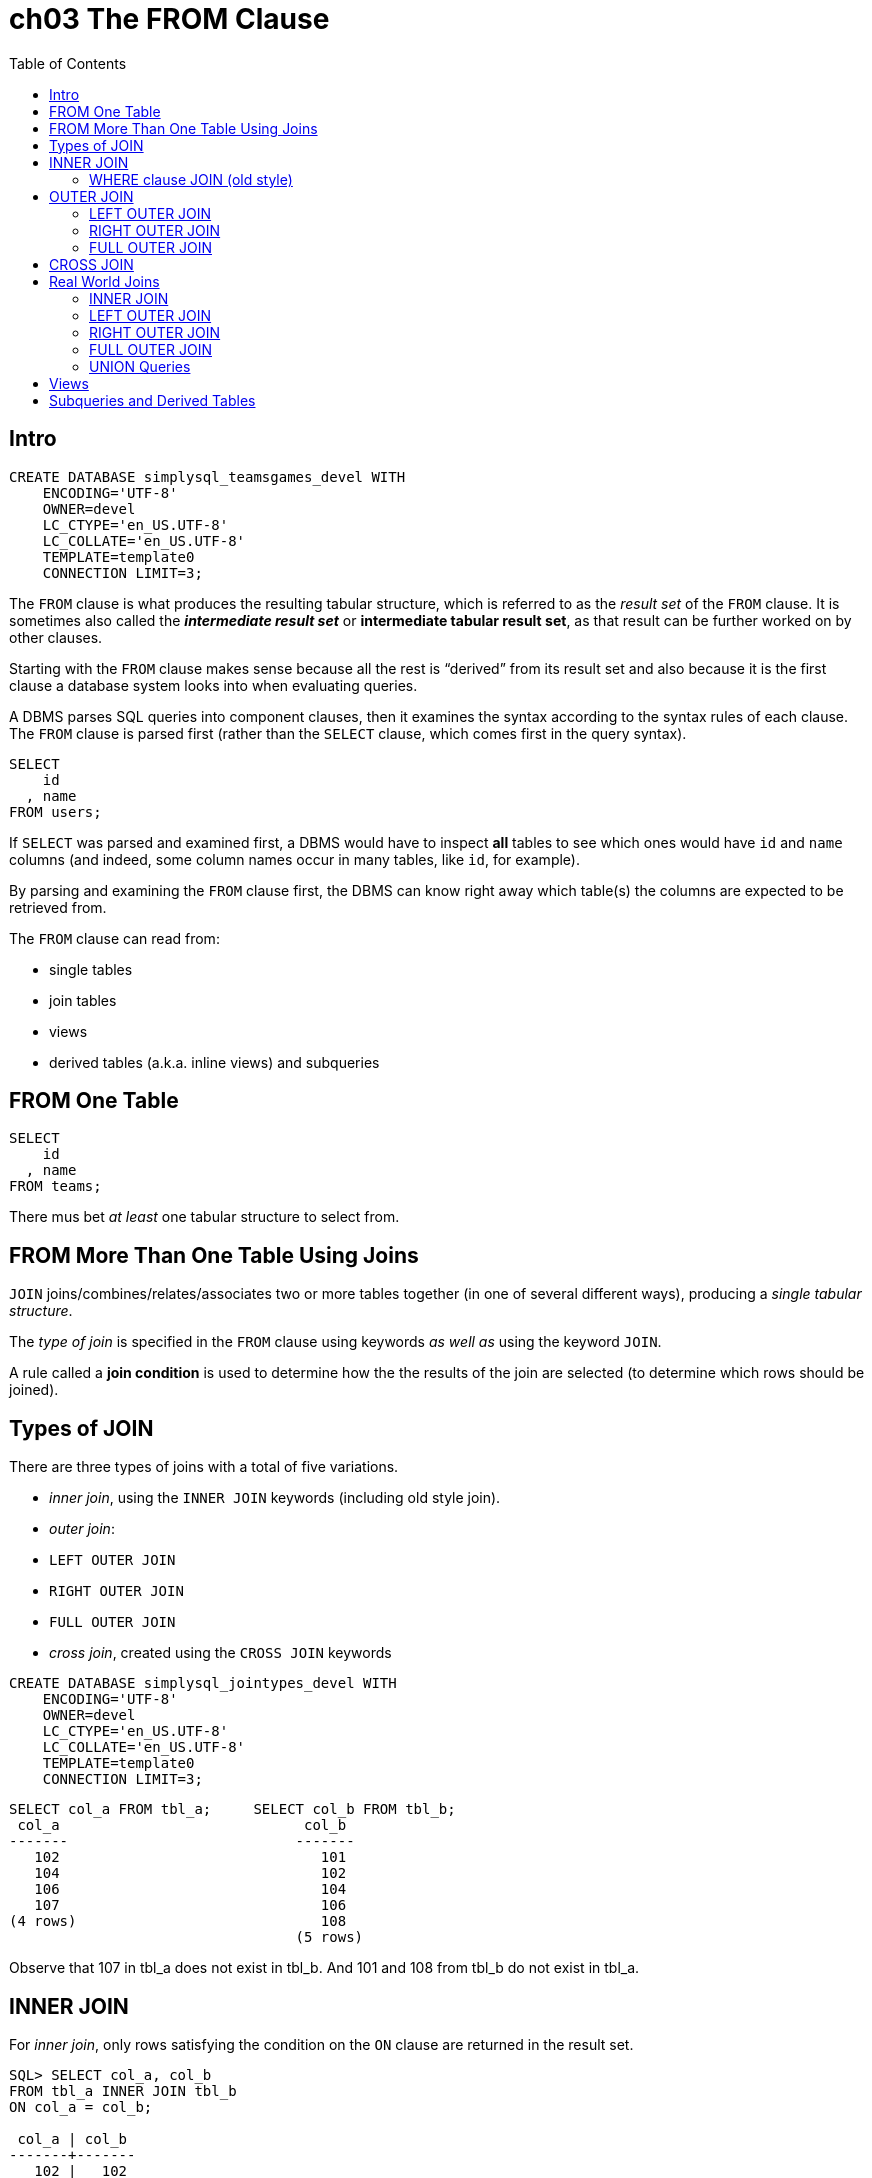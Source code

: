 = ch03 The FROM Clause
:page-subtitle: Simply SQL (book notes) | Databases and SQL
:page-tags: database sql book note
:toc: left
:icons: font
:imagesdir: __assets
:toc: left
:icons: font

== Intro

----
CREATE DATABASE simplysql_teamsgames_devel WITH
    ENCODING='UTF-8'
    OWNER=devel
    LC_CTYPE='en_US.UTF-8'
    LC_COLLATE='en_US.UTF-8'
    TEMPLATE=template0
    CONNECTION LIMIT=3;
----

The `FROM` clause is what produces the resulting tabular structure, which is referred to as the _result set_ of the `FROM` clause.
It is sometimes also called the *_intermediate result set_* or *intermediate tabular result set*, as that result can be further worked on by other clauses.

Starting with the `FROM` clause makes sense because all the rest is "`derived`" from its result set and also because it is the first clause a database system looks into when evaluating queries.

A DBMS parses SQL queries into component clauses, then it examines the syntax according to the syntax rules of each clause.
The `FROM` clause is parsed first (rather than the `SELECT` clause, which comes first in the query syntax).

----
SELECT
    id
  , name
FROM users;
----

If `SELECT` was parsed and examined first, a DBMS would have to inspect *all* tables to see which ones would have `id` and `name` columns (and indeed, some column names occur in many tables, like `id`, for example).

By parsing and examining the `FROM` clause first, the DBMS can know right away which table(s) the columns are expected to be retrieved from.

The `FROM` clause can read from:

* single tables
* join tables
* views
* derived tables (a.k.a.
inline views) and subqueries

== FROM One Table

----
SELECT
    id
  , name
FROM teams;
----

There mus bet _at least_ one tabular structure to select from.

== FROM More Than One Table Using Joins

`JOIN` joins/combines/relates/associates two or more tables together (in one of several different ways), producing a _single tabular structure_.

The _type of join_ is specified in the `FROM` clause using keywords _as well as_ using the keyword `JOIN`.

A rule called a *join condition* is used to determine how the the results of the join are selected (to determine which rows should be joined).

== Types of JOIN

There are three types of joins with a total of five variations.

* _inner join_, using the `INNER JOIN` keywords (including old style join).
* _outer join_:
 * `LEFT OUTER JOIN`
 * `RIGHT OUTER JOIN`
 * `FULL OUTER JOIN`
* _cross join_, created using the `CROSS JOIN` keywords

----
CREATE DATABASE simplysql_jointypes_devel WITH
    ENCODING='UTF-8'
    OWNER=devel
    LC_CTYPE='en_US.UTF-8'
    LC_COLLATE='en_US.UTF-8'
    TEMPLATE=template0
    CONNECTION LIMIT=3;
----

----
SELECT col_a FROM tbl_a;     SELECT col_b FROM tbl_b;
 col_a                             col_b
-------                           -------
   102                               101
   104                               102
   106                               104
   107                               106
(4 rows)                             108
                                  (5 rows)
----

Observe that 107 in tbl_a does not exist in tbl_b.
And 101 and 108 from tbl_b do not exist in tbl_a.

== INNER JOIN

For _inner join_, only rows satisfying the condition on the `ON` clause are returned in the result set.

----
SQL> SELECT col_a, col_b
FROM tbl_a INNER JOIN tbl_b
ON col_a = col_b;

 col_a | col_b
-------+-------
   102 |   102
   104 |   104
   106 |   106
(3 rows)
----

In this case, only rows which have the same value on both tables are returned.
Rows that _match_ the condition are returned.

=== WHERE clause JOIN (old style)

There is an "`old style`" type of join which is performed on the `WHERE` clause.
It is called "`old style join`", or "`comma list join`" or "`where clause join`" by people.

----
SQL> SELECT col_a, col_b
FROM tbl_a, tbl_b
WHERE col_a = col_b;

 col_a | col_b
-------+-------
   102 |   102
   104 |   104
   106 |   106
(3 rows)
----

This style only supports an inner join result.

== OUTER JOIN

If compared with *_inner joins_*, *outer joins* differ in the sense that *_unmatched_* rows can also be returned.+++<aside>+++💡 Outer joins include things that don't match, but also things that match (like if it was a more lax version of inner join).
Don't think that somehow outer joins are the opposite of inner joins.
Don't think like "`inner joins return rows that match, outer joins return rows that don't match.`" That is wrong.
Again, outer joins returns both rows that match or don't match.+++</aside>+++

=== LEFT OUTER JOIN

All rows on the left table are returned regardless they have a matching row on the right table.

Any table can be the left table or the right table.

----

SQL> \pset null '<null>'
Null display is "<null>".

SQL> SELECT col_a, col_b
FROM tbl_a LEFT OUTER JOIN tbl_b
ON col_a = col_b;

 col_a | col_b
-------+-------
   102 |   102
   104 |   104
   106 |   106
   107 | <null>
(4 rows)

SQL> \pset null ∅
Null display is "∅".
SQL> SELECT col_a, col_b
FROM tbl_a LEFT OUTER JOIN tbl_b
ON col_a = col_b;
 col_a | col_b
-------+-------
   102 |   102
   104 |   104
   106 |   106
   107 |     ∅
(4 rows)
----

All values from `col_a` are returned, as we made `tbl_a` the _left_ table.

107 in A does not have a matching value in B, but it was returned nonetheless because we used a _left outer join_ and made A the left table 🙂.
And because there is no matching value on the _right_ table, the result set includes a null value for it!

=== RIGHT OUTER JOIN

All rows on the right table are returned, regardless if they have a matching row on the left table.

----
SQL> \pset null ∅
Null display is "∅".

SQL> SELECT col_a, col_b
FROM tbl_a RIGHT OUTER JOIN tbl_b
ON col_a = col_b;

 col_a | col_b
-------+-------
     ∅ |   101
   102 |   102
   104 |   104
   106 |   106
     ∅ |   108
(5 rows)
----

=== FULL OUTER JOIN

All rows are returned, regardless whether they have a matching row on the _other_ table.
It is the union of the result of the left and right outer joins.

----
SQL> SELECT col_a, col_b
FROM tbl_a FULL OUTER JOIN tbl_b
ON col_a = col_b;
 col_a | col_b
-------+-------
   102 |   102
   104 |   104
   106 |   106
   107 |     ∅
     ∅ |   108
     ∅ |   101
(6 rows)
----

For a full outer join, it doesn't really mater which table is the left table and which one is the right table.

== CROSS JOIN

Every row for both tables are returned, regardless of whether they match, which is why there is no `ON` clause.

Every row on one table will be combined with every row on the other table.

----
SQL> SELECT col_a, col_b FROM tbl_a CROSS JOIN tbl_b;
 col_a | col_b
-------+-------
   102 |   101
   102 |   102
   102 |   104
   102 |   106
   102 |   108
   104 |   101
   104 |   102
   104 |   104
   104 |   106
   104 |   108
   106 |   101
   106 |   102
   106 |   104
   106 |   106
   106 |   108
   107 |   101
   107 |   102
   107 |   104
   107 |   106
   107 |   108
(20 rows)
----

It is the same as running this query (the results are exactly the same):

----
SELECT col_a, col_b FROM tbl_a, tbl_b;
----

== Real World Joins

=== INNER JOIN

----
SQL> SELECT
    categories.name
  , entries.title
  , entries.created
FROM categories INNER JOIN entries
  ON categories.category = entries.category;
           name           |            title            |       created
--------------------------+-----------------------------+---------------------
 Humorous Anecdotes       | Uncle Karl and the Gasoline | 2009-02-28 00:00:00
 Humorous Anecdotes       | Hello Statue                | 2009-03-17 00:00:00
 Stories from the Id      | What If I Get Sick and Die? | 2008-12-30 00:00:00
 Gentle Words of Advice   | Be Nice to Everybody        | 2009-03-02 00:00:00
 Our Spectacular Universe | The Size of Our Galaxy      | 2009-04-03 00:00:00
(5 rows)
----

*IMPORTANT*: Fist, a `FROM` clause produces an intermediate tabular result set, then, the `SELECT` clause selects what will be in the final result set.

The FROM clause is parsed first, and it is also the one executed first.

We could also create aliases to make it a bit shorter:

----
SELECT
    c.name
  , e.title
  , e.created
FROM categories AS c
  INNER JOIN entries AS e
    ON c.category = e.category;
----

But because we didn't use duplicate column names on the query, qualifying is not required for the examples above, and we could simplify to this:

----
SELECT
    name
  , title
  , created
FROM categories AS c
  INNER JOIN entries AS e
    ON c.category = e.category;
----

BUT...
tell me from which table is the column `name` coming from?
`categories` or `entries`?
What about `title`?
Is it the title of the category or the title of the entry?
And how about `created`?
Is it the created data of the category itself or the entry?
Because of this, it is recommended, and considered good practice, to "`always`" qualify columns (even when not required) when there are joins involved in the query.
Qualifying column names helps to make the queries more self-documenting.

After a table name is aliased, the original table name can no longer be used for that query.
If you make an alias, use the alias consistently for that query.

=== LEFT OUTER JOIN

----
SQL> \pset null ∅
Null display is "∅".

SQL> SELECT
    c.name
  , e.title
  , e.created
FROM categories AS c
  LEFT OUTER JOIN entries AS e
    ON c.category = e.category;

           name           |            title            |       created
--------------------------+-----------------------------+---------------------
 Log on to My Blog        | ∅                           | ∅
 Humorous Anecdotes       | Uncle Karl and the Gasoline | 2009-02-28 00:00:00
 Humorous Anecdotes       | Hello Statue                | 2009-03-17 00:00:00
 Stories from the Id      | What If I Get Sick and Die? | 2008-12-30 00:00:00
 Gentle Words of Advice   | Be Nice to Everybody        | 2009-03-02 00:00:00
 Our Spectacular Universe | The Size of Our Galaxy      | 2009-04-03 00:00:00
(6 rows)
----

Note the blog category does not have entries (yet), but its `name` column is still returned in the result set, and filled with null for the `title` and `created` columns on the `entries` table.

NULL is a special value in SQL which represents (or stands for) the _absence of a value_.
(not even an empty string).

=== RIGHT OUTER JOIN

----
SQL> SELECT
    c.name
  , e.title
  , e.created
FROM categories AS c RIGHT OUTER JOIN entries AS e
    ON c.category = e.category;
           name           |            title            |       created
--------------------------+-----------------------------+---------------------
 Humorous Anecdotes       | Uncle Karl and the Gasoline | 2009-02-28 00:00:00
 Humorous Anecdotes       | Hello Statue                | 2009-03-17 00:00:00
 Stories from the Id      | What If I Get Sick and Die? | 2008-12-30 00:00:00
 Gentle Words of Advice   | Be Nice to Everybody        | 2009-03-02 00:00:00
 Our Spectacular Universe | The Size of Our Galaxy      | 2009-04-03 00:00:00
(5 rows)
----

----
FROM categories AS c LEFT OUTER JOIN entries AS e

vs

FROM entries AS e RIGHT OUTER JOIN categories AS c
----

The "`outer`" table will be the one which will have all of its rows in the result set.

If we add an entry without a category, then the right outer join will show all entries and fill null ∅ for missing rows on the categories table.

----
SQL> SELECT
    c.name
  , e.title
  , created
FROM categories AS c RIGHT OUTER JOIN entries AS e
ON c.category = e.category;

           name           |            title            |       created
--------------------------+-----------------------------+---------------------
 Humorous Anecdotes       | Uncle Karl and the Gasoline | 2009-02-28 00:00:00
 Humorous Anecdotes       | Hello Statue                | 2009-03-17 00:00:00
 Stories from the Id      | What If I Get Sick and Die? | 2008-12-30 00:00:00
 Gentle Words of Advice   | Be Nice to Everybody        | 2009-03-02 00:00:00
 Our Spectacular Universe | The Size of Our Galaxy      | 2009-04-03 00:00:00
 ∅                        | Windows Media Center Rocks  | 2009-04-29 00:00:00
(6 rows)
----

=== FULL OUTER JOIN

NOTE: In MySQL versions around the year 2009, the full outer join syntax was not yet supported.

Full outer join include unmatched rows from both the left _and_ the right tables, because both tables are outer tables.

----
SQL> SELECT
    c.name
  , e.title
  , created
FROM categories AS c FULL OUTER JOIN entries AS e
ON c.category = e.category;

           name           |            title            |       created
--------------------------+-----------------------------+---------------------
 Log on to My Blog        | ∅                           | ∅
 Humorous Anecdotes       | Uncle Karl and the Gasoline | 2009-02-28 00:00:00
 Humorous Anecdotes       | Hello Statue                | 2009-03-17 00:00:00
 Stories from the Id      | What If I Get Sick and Die? | 2008-12-30 00:00:00
 Gentle Words of Advice   | Be Nice to Everybody        | 2009-03-02 00:00:00
 Our Spectacular Universe | The Size of Our Galaxy      | 2009-04-03 00:00:00
 ∅                        | Windows Media Center Rocks  | 2009-04-29 00:00:00
(7 rows)
----

=== UNION Queries

If full outer joins are not supported by your DB vendor, a union query can help, even though they are not joins per se.
One can think of them as two result sets concatenated together.

The basic idea for the syntax is

----
...left outer join...
UNION
...right outer join...
----

----
SELECT
    c.name
  , e.title
  , e.created
FROM categories AS c LEFT OUTER JOIN entries AS e
ON c.category = e.category
UNION
SELECT
    c.name
  , e.title
  , created
FROM categories AS c RIGHT OUTER JOIN entries AS e
ON c.category = e.category;

           name           |            title            |       created
--------------------------+-----------------------------+---------------------
 Our Spectacular Universe | The Size of Our Galaxy      | 2009-04-03 00:00:00
 Stories from the Id      | What If I Get Sick and Die? | 2008-12-30 00:00:00
 Gentle Words of Advice   | Be Nice to Everybody        | 2009-03-02 00:00:00
 Humorous Anecdotes       | Hello Statue                | 2009-03-17 00:00:00
 Log on to My Blog        | ∅                           | ∅
 Humorous Anecdotes       | Uncle Karl and the Gasoline | 2009-02-28 00:00:00
 ∅                        | Windows Media Center Rocks  | 2009-04-29 00:00:00
(7 rows)
----

Observe the the use of `LEFT` and `RIGHT` outer joins, and the use of `UNION` between the two `SELECT` clauses.

Because the `SELECT` clauses are not on their own, but rather _subordinate_ to the `UNION` query, The `SELECT` clauses are called *subselects* in this context.
They can sometimes more or less informally be referred to as subqueries in this context.

A join is like an horizontal concatenation where columns are appended/concatenated to the right (or left), while a union is more like a vertical concatenation, where rows are appended/concatenated to the end of the first result set.
And duplicates are removed.

image::unions-sets-2023-10-16T11-50-18-246Z.png[Union, Sets]

Because `UNION` removes duplicate rows, there is also `UNION ALL` which doesn't bother removing duplicate rows, which means it is faster (even though it produces a larger result set) because it doesn't have to scan for duplicate rows.

A union is somewhat like a full outer join and can be used when a DB vendor does not support full outer joins.

Union queries, like join queries, produce a tabular result set.

== Views

----
CREATE VIEW entries_with_category AS
SELECT
    entries.title
  , entries.created
  , categories.name AS category_name
FROM entries
INNER JOIN categories
ON entries.category = categories.category;
----

Now we can select from the view, just like if it was a table:

----
SELECT
    title
  , created
  , category_name
FROM entries_with_category;

title            |       created       |      category_name
-----------------------------+---------------------+--------------------------
 Uncle Karl and the Gasoline | 2009-02-28 00:00:00 | Humorous Anecdotes
 Hello Statue                | 2009-03-17 00:00:00 | Humorous Anecdotes
 What If I Get Sick and Die? | 2008-12-30 00:00:00 | Stories from the Id
 Be Nice to Everybody        | 2009-03-02 00:00:00 | Gentle Words of Advice
 The Size of Our Galaxy      | 2009-04-03 00:00:00 | Our Spectacular Universe
(5 rows)
----

When we select from a view, the underlying queries for that view are executed, and stored in an intermediate tabular result set, to which the original `FROM` then reads from.

Only column names defined in the view are available to queries that use the view.
Columns from the original tables are hidden.

== Subqueries and Derived Tables

Derived tables are temporary tables created with subqueries.
Derived tables are sometimes called *inline views* as they are like an on-the-fly, temporary view.

----
SELECT
    title
  , category_name
FROM
  (
        SELECT
                entries.title
      , entries.created
      , categories.name AS category_name
    FROM categories INNER JOIN entries
        ON categories.category = entries.category
  ) AS entries_with_categories;

            title            |      category_name
-----------------------------+--------------------------
 Uncle Karl and the Gasoline | Humorous Anecdotes
 Hello Statue                | Humorous Anecdotes
 What If I Get Sick and Die? | Stories from the Id
 Be Nice to Everybody        | Gentle Words of Advice
 The Size of Our Galaxy      | Our Spectacular Universe
(5 rows)
----

The subquery (inside parentheses) was given a name using `AS` at the end.
It produces a tabular structure, and `FROM` can read from any tabular structure.
